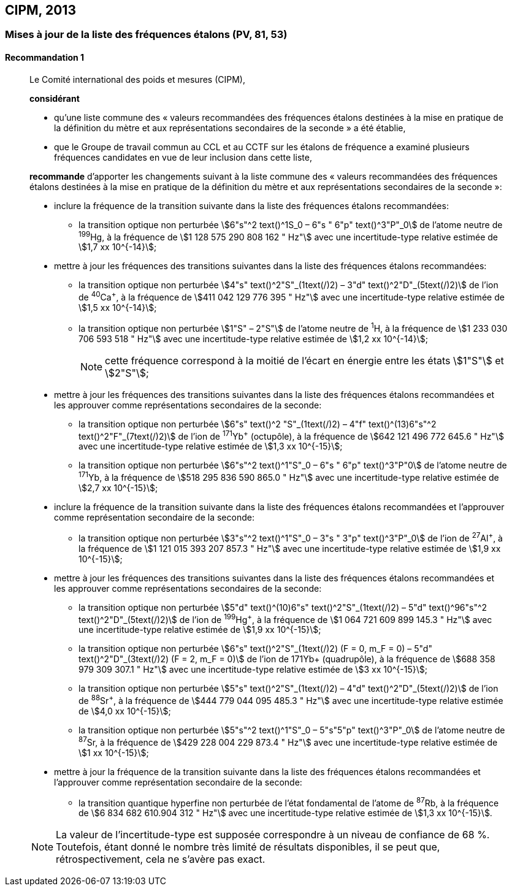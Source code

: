 [[cipm2013]]
== CIPM, 2013

[[cipm2013r1]]
=== Mises à jour de la liste des fréquences étalons (PV, 81, 53)

[[cipm2013r1r1]]
==== Recommandation 1
____

Le Comité international des poids et mesures (CIPM),

*considérant*

* qu’une liste commune des « valeurs recommandées des fréquences étalons destinées à la
mise en pratique de la définition du mètre et aux représentations secondaires de la
seconde » a été établie,

* que le Groupe de travail commun au CCL et au CCTF sur les étalons de fréquence a
examiné plusieurs fréquences candidates en vue de leur inclusion dans cette liste,

*recommande* d’apporter les changements suivant à la liste commune des « valeurs
recommandées des fréquences étalons destinées à la mise en pratique de la définition du mètre
et aux représentations secondaires de la seconde »:

* inclure la fréquence de la transition suivante dans la liste des fréquences étalons
recommandées:
** la transition optique non perturbée stem:[6"s"^2 text()^1S_0 – 6"s " 6"p" text()^3"P"_0] de l’atome neutre de ^199^Hg,
à la fréquence de stem:[1 128 575 290 808 162 " Hz"] avec une incertitude-type relative estimée
de stem:[1,7 xx 10^{-14}];

* mettre à jour les fréquences des transitions suivantes dans la liste des fréquences étalons
recommandées:
** la transition optique non perturbée stem:[4"s" text()^2"S"_(1text(/)2) – 3"d" text()^2"D"_(5text(/)2)] de l’ion de ^40^Ca^+^,
à la fréquence de stem:[411 042 129 776 395 " Hz"] avec une incertitude-type relative estimée
de stem:[1,5 xx 10^{-14}];
** la transition optique non perturbée stem:[1"S" – 2"S"] de l’atome neutre de ^1^H, à la fréquence
de stem:[1 233 030 706 593 518 " Hz"] avec une incertitude-type relative estimée de
stem:[1,2 xx 10^{-14}];
+
NOTE: cette fréquence correspond à la moitié de l’écart en énergie entre les états stem:[1"S"] et stem:[2"S"];

* mettre à jour les fréquences des transitions suivantes dans la liste des fréquences étalons
recommandées et les approuver comme représentations secondaires de la seconde:
** la transition optique non perturbée stem:[6"s" text()^2 "S"_(1text(/)2) – 4"f" text()^(13)6"s"^2 text()^2"F"_(7text(/)2)] de l’ion de ^171^Yb^+^ (octupôle),
à la fréquence de stem:[642 121 496 772 645.6 " Hz"] avec une incertitude-type relative
estimée de stem:[1,3 xx 10^{-15}];
** la transition optique non perturbée stem:[6"s"^2 text()^1"S"_0 – 6"s " 6"p" text()^3"P"0] de l’atome neutre de ^171^Yb,
à la fréquence de stem:[518 295 836 590 865.0 " Hz"] avec une incertitude-type relative
estimée de stem:[2,7 xx 10^{-15}];

* inclure la fréquence de la transition suivante dans la liste des fréquences étalons
recommandées et l’approuver comme représentation secondaire de la seconde:
** la transition optique non perturbée stem:[3"s"^2 text()^1"S"_0 – 3"s " 3"p" text()^3"P"_0] de l’ion de ^27^Al^+^, à la fréquence
de stem:[1 121 015 393 207 857.3 " Hz"] avec une incertitude-type relative estimée de
stem:[1,9 xx 10^{-15}];

* mettre à jour les fréquences des transitions suivantes dans la liste des fréquences étalons
recommandées et les approuver comme représentations secondaires de la seconde:
** la transition optique non perturbée stem:[5"d" text()^(10)6"s" text()^2"S"_(1text(/)2) – 5"d" text()^96"s"^2 text()^2"D"_(5text(/)2)] de l’ion de ^199^Hg^+^,
à la fréquence de stem:[1 064 721 609 899 145.3 " Hz"] avec une incertitude-type relative
estimée de stem:[1,9 xx 10^{-15}];
** la transition optique non perturbée stem:[6"s" text()^2"S"_(1text(/)2) (F = 0, m_F = 0) – 5"d" text()^2"D"_(3text(/)2) (F = 2, m_F = 0)] de
l’ion de 171Yb+ (quadrupôle), à la fréquence de stem:[688 358 979 309 307.1 " Hz"] avec une
incertitude-type relative estimée de stem:[3 xx 10^{-15}];
** la transition optique non perturbée stem:[5"s" text()^2"S"_(1text(/)2) – 4"d" text()^2"D"_(5text(/)2)] de l’ion de ^88^Sr^+^, à la fréquence
de stem:[444 779 044 095 485.3 " Hz"] avec une incertitude-type relative estimée de
stem:[4,0 xx 10^{-15}];
** la transition optique non perturbée stem:[5"s"^2 text()^1"S"_0 – 5"s"5"p" text()^3"P"_0] de l’atome neutre de ^87^Sr, à la
fréquence de stem:[429  228 004 229 873.4 " Hz"] avec une incertitude-type relative estimée de
stem:[1 xx 10^{-15}];

* mettre à jour la fréquence de la transition suivante dans la liste des fréquences étalons
recommandées et l’approuver comme représentation secondaire de la seconde:
** la transition quantique hyperfine non perturbée de l’état fondamental de l’atome de
^87^Rb, à la fréquence de stem:[6 834 682 610.904 312 " Hz"] avec une incertitude-type
relative estimée de stem:[1,3 xx 10^{-15}].

NOTE: La valeur de l’incertitude-type est supposée correspondre à un niveau de confiance
de 68 %. Toutefois, étant donné le nombre très limité de résultats disponibles, il se peut que,
rétrospectivement, cela ne s’avère pas exact.
____